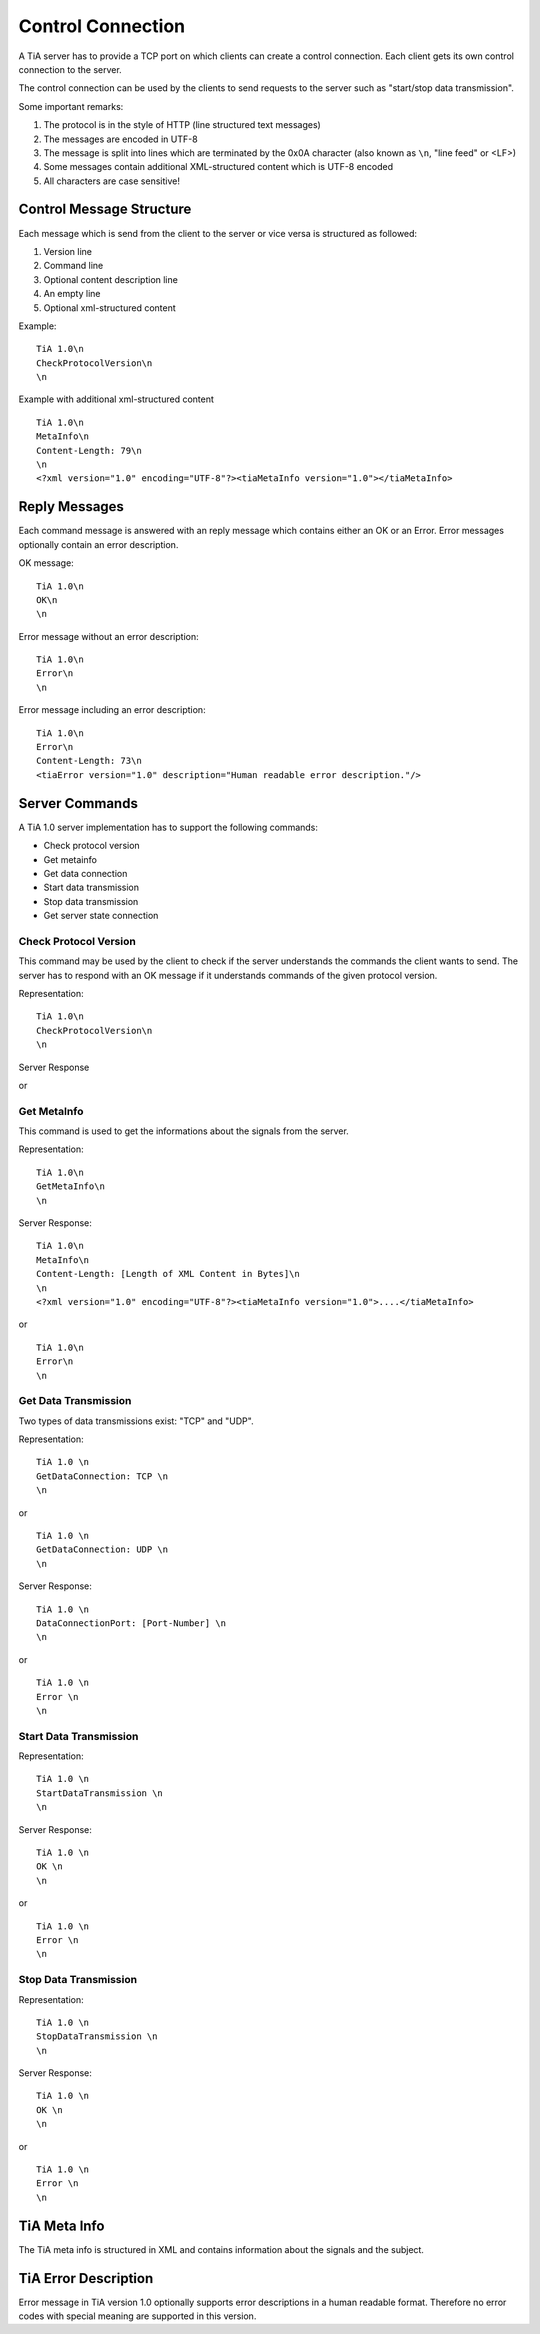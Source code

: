 Control Connection
==================

A TiA server has to provide a TCP port on which clients can create a control connection.
Each client gets its own control connection to the server.

The control connection can be used by the clients to send requests to the server such as
"start/stop data transmission".

Some important remarks:

1. The protocol is in the style of HTTP (line structured text messages)
2. The messages are encoded in UTF-8
3. The message is split into lines which are terminated by the 0x0A character (also known as ``\n``, "line feed" or <LF>)
4. Some messages contain additional XML-structured content which is UTF-8 encoded
5. All characters are case sensitive!


Control Message Structure
-------------------------

Each message which is send from the client to the server or vice versa is structured as followed:

1. Version line
2. Command line
3. Optional content description line
4. An empty line
5. Optional xml-structured content

Example:
::
  
  TiA 1.0\n
  CheckProtocolVersion\n
  \n

Example with additional xml-structured content
::

  TiA 1.0\n
  MetaInfo\n
  Content-Length: 79\n
  \n
  <?xml version="1.0" encoding="UTF-8"?><tiaMetaInfo version="1.0"></tiaMetaInfo>


Reply Messages
--------------
Each command message is answered with an reply message which contains either an OK or an Error.
Error messages optionally contain an error description.

OK message:
::

  TiA 1.0\n
  OK\n
  \n

Error message without an error description:
::

  TiA 1.0\n
  Error\n
  \n


Error message including an error description:
::

  TiA 1.0\n
  Error\n
  Content-Length: 73\n
  <tiaError version="1.0" description="Human readable error description."/>



Server Commands
---------------

A TiA 1.0 server implementation has to support the following commands:

* Check protocol version
* Get metainfo
* Get data connection
* Start data transmission
* Stop data transmission
* Get server state connection

Check Protocol Version
^^^^^^^^^^^^^^^^^^^^^^
This command may be used by the client to check if the server understands the commands the client wants to send.
The server has to respond with an OK message if it understands commands of the given protocol version.

Representation:
::

  TiA 1.0\n
  CheckProtocolVersion\n
  \n

Server Response
::


or 



Get MetaInfo
^^^^^^^^^^^^

This command is used to get the informations about the signals from the server.

Representation:
::

  TiA 1.0\n
  GetMetaInfo\n
  \n


Server Response:
::

  TiA 1.0\n
  MetaInfo\n
  Content-Length: [Length of XML Content in Bytes]\n
  \n
  <?xml version="1.0" encoding="UTF-8"?><tiaMetaInfo version="1.0">....</tiaMetaInfo>

or

::

  TiA 1.0\n
  Error\n
  \n


Get Data Transmission
^^^^^^^^^^^^^^^^^^^^^

Two types of data transmissions exist: "TCP" and "UDP".

Representation:
::

  TiA 1.0 \n
  GetDataConnection: TCP \n
  \n

or

::

  TiA 1.0 \n
  GetDataConnection: UDP \n
  \n


Server Response:
::

  TiA 1.0 \n
  DataConnectionPort: [Port-Number] \n
  \n
  
or

::

  TiA 1.0 \n
  Error \n
  \n


Start Data Transmission
^^^^^^^^^^^^^^^^^^^^^^^
Representation:
::

  TiA 1.0 \n
  StartDataTransmission \n
  \n


Server Response:
::

  TiA 1.0 \n
  OK \n
  \n

or

::

  TiA 1.0 \n
  Error \n
  \n
  


Stop Data Transmission
^^^^^^^^^^^^^^^^^^^^^^
Representation:
::

  TiA 1.0 \n
  StopDataTransmission \n
  \n

Server Response:
::

  TiA 1.0 \n
  OK \n
  \n

or

::

  TiA 1.0 \n
  Error \n
  \n



TiA Meta Info
-------------
The TiA meta info is structured in XML and contains information about the signals and the subject.


TiA Error Description
---------------------
Error message in TiA version 1.0 optionally supports error descriptions in a human readable format. 
Therefore no error codes with special meaning are supported in this version.


.. TiA Server Config
.. -----------------
.. Die Server Config hat nichts mit den Meta Infos zu tun!!! Die Server config wird an die Hardware weitergereicht... TiA legt NICHT fest, wie diese config auszusehen hat!!!!!!
